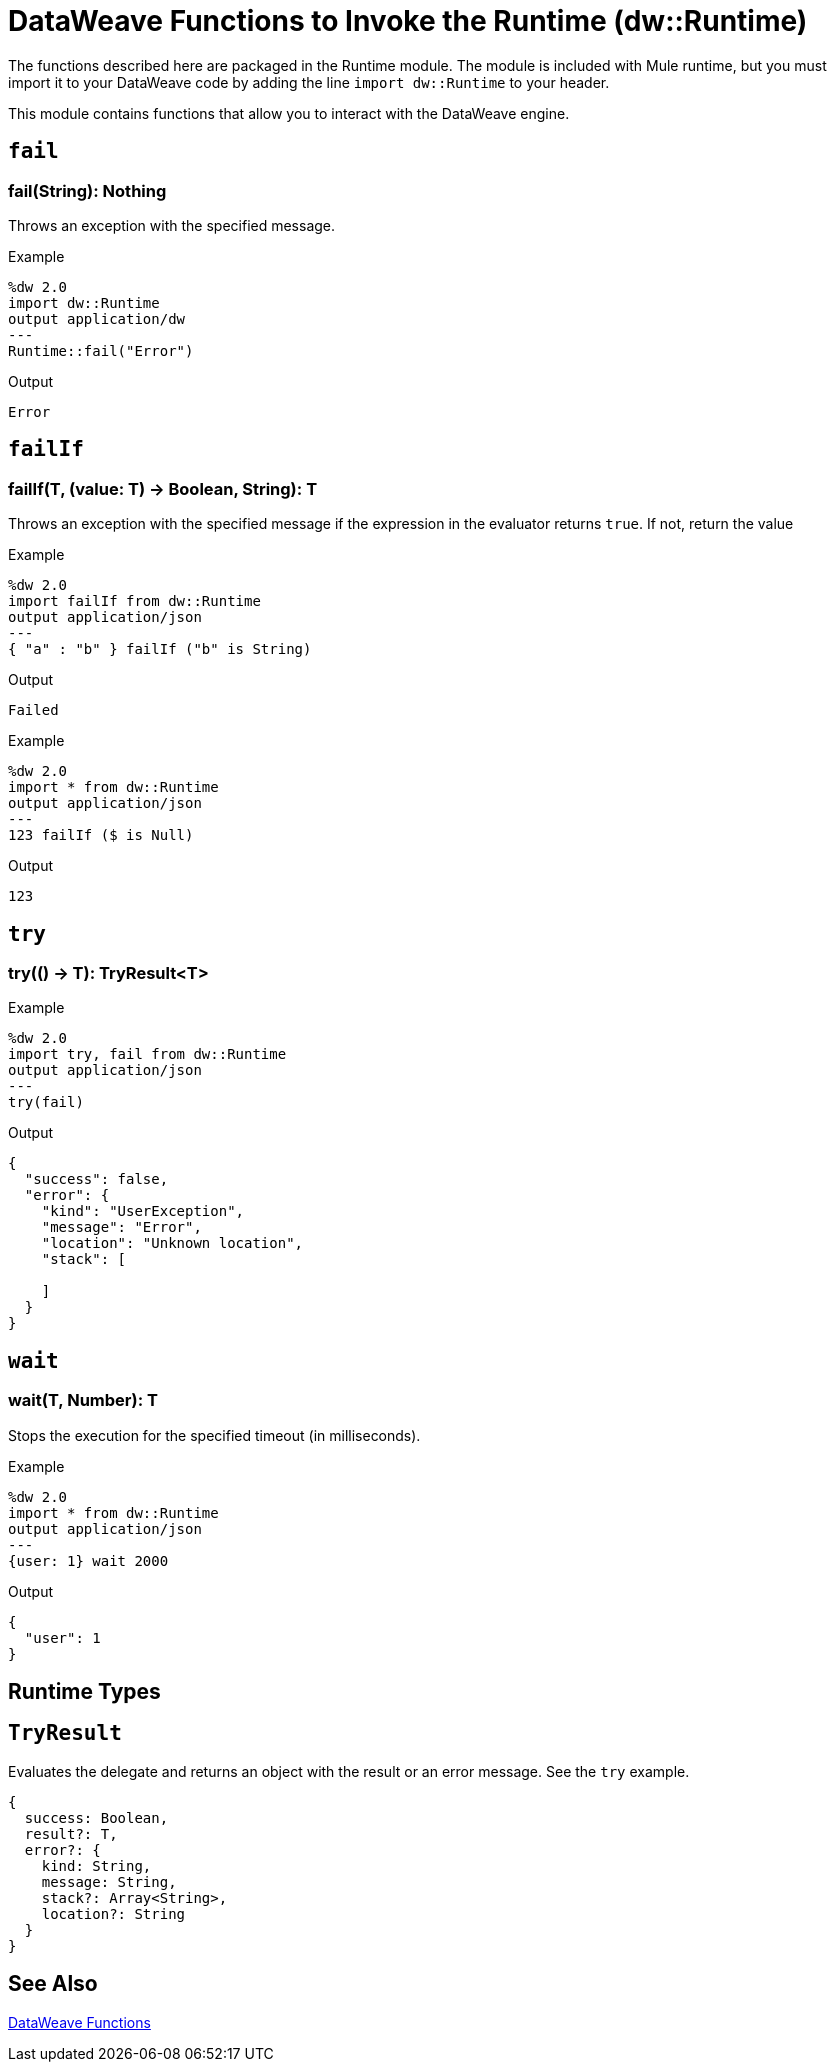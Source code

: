 = DataWeave Functions to Invoke the Runtime (dw::Runtime)

The functions described here are packaged in the Runtime module. The module is included with Mule runtime, but you must import it to your DataWeave code by adding the line `import dw::Runtime` to your header.

This module contains functions that allow you to interact with the DataWeave engine.

== `fail`

=== fail(String): Nothing

Throws an exception with the specified message.

.Example
[source]
----
%dw 2.0
import dw::Runtime
output application/dw
---
Runtime::fail("Error")
----

.Output
----
Error
----

== `failIf`

=== failIf(T, (value: T) -> Boolean, String): T

Throws an exception with the specified message if the expression in the evaluator returns `true`. If not, return the value

// TODO: ADDED BY SDUKE, add to dwl
.Example
[source]
----
%dw 2.0
import failIf from dw::Runtime
output application/json
---
{ "a" : "b" } failIf ("b" is String)
----

.Output
----
Failed
----

.Example
[source]
----
%dw 2.0
import * from dw::Runtime
output application/json
---
123 failIf ($ is Null)
----

.Output
----
123
----

== `try`

=== try(() -> T): TryResult<T>

// TODO: ADDED BY SDUKE, add to dwl

.Example
[source]
----
%dw 2.0
import try, fail from dw::Runtime
output application/json
---
try(fail)
----

.Output
----
{
  "success": false,
  "error": {
    "kind": "UserException",
    "message": "Error",
    "location": "Unknown location",
    "stack": [

    ]
  }
}
----

////
.Example
[source]
----
%dw 2.0
import try, fail from dw::Runtime
import dw::core::Assertions
fun then<A, V>(result: A, assertions: (result: A) -> V): V = assertions(result)
fun shouldFail2() = fail("Test")
fun shouldFail1() = shouldFail2()
fun shouldFail() = shouldFail1()
fun shouldNotFail() = 123
output application/json
---
[
  try(() -> (1 / 0)) then [
    Assertions::mustEqual($.success, false)
  ],

  try(shouldFail) then [
    Assertions::mustEqual($.success, false),
    Assertions::mustEqual($.error.message, "Test"),
    Assertions::mustEqual(sizeOf($.error.stack), 3),
    Assertions::mustEqual($.error.kind, "UserException"),
    Assertions::mustEqual($.result?, false)
  ],

  try(shouldNotFail) then [
    Assertions::mustEqual($.success, true),
    Assertions::mustEqual($.error?, false),
    Assertions::mustEqual($.result, 123)
  ]
] is Array
----

.Output
----
true
----
////

== `wait`

=== wait(T, Number): T
Stops the execution for the specified timeout (in milliseconds).

// TODO: ADDED BY SDUKE, add to dwl

.Example
[source]
----
%dw 2.0
import * from dw::Runtime
output application/json
---
{user: 1} wait 2000
----

.Output
----
{
  "user": 1
}
----

== Runtime Types

== `TryResult`
Evaluates the delegate and returns an object with the result or an error message. See the `try` example.

// . Definition

[source]
----
{
  success: Boolean,
  result?: T,
  error?: {
    kind: String,
    message: String,
    stack?: Array<String>,
    location?: String
  }
}
----

== See Also

link:dw-functions[DataWeave Functions]
